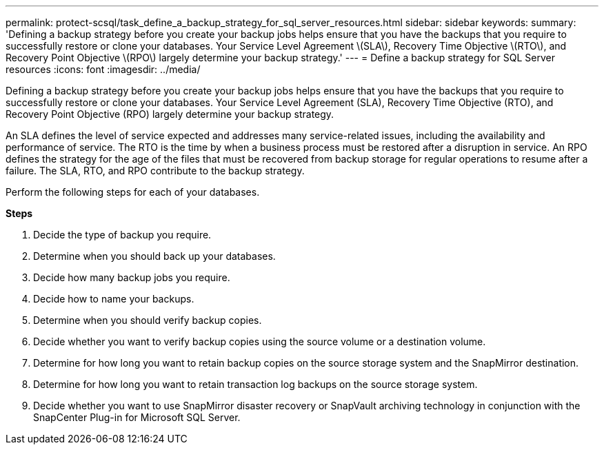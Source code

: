 ---
permalink: protect-scsql/task_define_a_backup_strategy_for_sql_server_resources.html
sidebar: sidebar
keywords:
summary: 'Defining a backup strategy before you create your backup jobs helps ensure that you have the backups that you require to successfully restore or clone your databases. Your Service Level Agreement \(SLA\), Recovery Time Objective \(RTO\), and Recovery Point Objective \(RPO\) largely determine your backup strategy.'
---
= Define a backup strategy for SQL Server resources
:icons: font
:imagesdir: ../media/

[.lead]
Defining a backup strategy before you create your backup jobs helps ensure that you have the backups that you require to successfully restore or clone your databases. Your Service Level Agreement (SLA), Recovery Time Objective (RTO), and Recovery Point Objective (RPO) largely determine your backup strategy.

An SLA defines the level of service expected and addresses many service-related issues, including the availability and performance of service. The RTO is the time by when a business process must be restored after a disruption in service. An RPO defines the strategy for the age of the files that must be recovered from backup storage for regular operations to resume after a failure. The SLA, RTO, and RPO contribute to the backup strategy.

Perform the following steps for each of your databases.

*Steps*

. Decide the type of backup you require.
. Determine when you should back up your databases.
. Decide how many backup jobs you require.
. Decide how to name your backups.
. Determine when you should verify backup copies.
. Decide whether you want to verify backup copies using the source volume or a destination volume.
. Determine for how long you want to retain backup copies on the source storage system and the SnapMirror destination.
. Determine for how long you want to retain transaction log backups on the source storage system.
. Decide whether you want to use SnapMirror disaster recovery or SnapVault archiving technology in conjunction with the SnapCenter Plug-in for Microsoft SQL Server.
